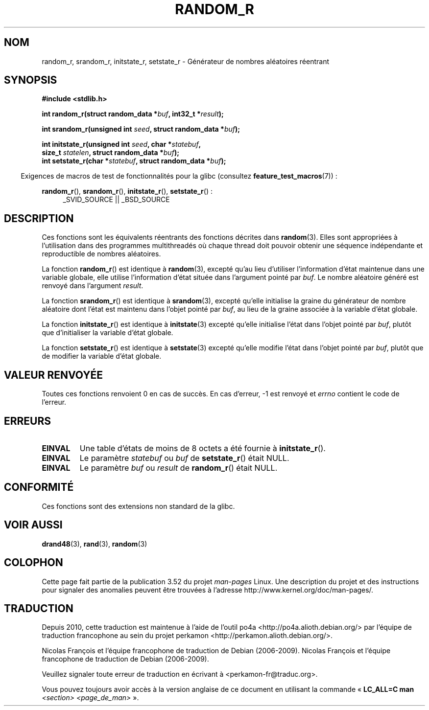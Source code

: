 .\" Copyright 2008 Michael Kerrisk <mtk.manpages@gmail.com>
.\"
.\" %%%LICENSE_START(VERBATIM)
.\" Permission is granted to make and distribute verbatim copies of this
.\" manual provided the copyright notice and this permission notice are
.\" preserved on all copies.
.\"
.\" Permission is granted to copy and distribute modified versions of this
.\" manual under the conditions for verbatim copying, provided that the
.\" entire resulting derived work is distributed under the terms of a
.\" permission notice identical to this one.
.\"
.\" Since the Linux kernel and libraries are constantly changing, this
.\" manual page may be incorrect or out-of-date.  The author(s) assume no
.\" responsibility for errors or omissions, or for damages resulting from
.\" the use of the information contained herein.  The author(s) may not
.\" have taken the same level of care in the production of this manual,
.\" which is licensed free of charge, as they might when working
.\" professionally.
.\"
.\" Formatted or processed versions of this manual, if unaccompanied by
.\" the source, must acknowledge the copyright and authors of this work.
.\" %%%LICENSE_END
.\"
.\"
.\"*******************************************************************
.\"
.\" This file was generated with po4a. Translate the source file.
.\"
.\"*******************************************************************
.TH RANDOM_R 3 "19 avril 2013" GNU "Manuel du programmeur Linux"
.SH NOM
random_r, srandom_r, initstate_r, setstate_r \- Générateur de nombres
aléatoires réentrant
.SH SYNOPSIS
.nf
\fB#include <stdlib.h>\fP
.sp
\fBint random_r(struct random_data *\fP\fIbuf\fP\fB, int32_t *\fP\fIresult\fP\fB);\fP

\fBint srandom_r(unsigned int \fP\fIseed\fP\fB, struct random_data *\fP\fIbuf\fP\fB);\fP

\fBint initstate_r(unsigned int \fP\fIseed\fP\fB, char *\fP\fIstatebuf\fP\fB,\fP
\fB                size_t \fP\fIstatelen\fP\fB, struct random_data *\fP\fIbuf\fP\fB);\fP
.br
\fBint setstate_r(char *\fP\fIstatebuf\fP\fB, struct random_data *\fP\fIbuf\fP\fB);\fP
.fi
.sp
.in -4n
Exigences de macros de test de fonctionnalités pour la glibc (consultez
\fBfeature_test_macros\fP(7))\ :
.in
.sp
.ad l
\fBrandom_r\fP(), \fBsrandom_r\fP(), \fBinitstate_r\fP(), \fBsetstate_r\fP()\ :
.RS 4
_SVID_SOURCE || _BSD_SOURCE
.RE
.ad b
.SH DESCRIPTION
Ces fonctions sont les équivalents réentrants des fonctions décrites dans
\fBrandom\fP(3). Elles sont appropriées à l'utilisation dans des programmes
multithreadés où chaque thread doit pouvoir obtenir une séquence
indépendante et reproductible de nombres aléatoires.

La fonction \fBrandom_r\fP() est identique à \fBrandom\fP(3), excepté qu'au lieu
d'utiliser l'information d'état maintenue dans une variable globale, elle
utilise l'information d'état située dans l'argument pointé par \fIbuf\fP. Le
nombre aléatoire généré est renvoyé dans l'argument \fIresult\fP.

La fonction \fBsrandom_r\fP() est identique à \fBsrandom\fP(3), excepté qu'elle
initialise la graine du générateur de nombre aléatoire dont l'état est
maintenu dans l'objet pointé par \fIbuf\fP, au lieu de la graine associée à la
variable d'état globale.

La fonction \fBinitstate_r\fP() est identique à \fBinitstate\fP(3) excepté qu'elle
initialise l'état dans l'objet pointé par \fIbuf\fP, plutôt que d'initialiser
la variable d'état globale.

La fonction \fBsetstate_r\fP() est identique à \fBsetstate\fP(3) excepté qu'elle
modifie l'état dans l'objet pointé par \fIbuf\fP, plutôt que de modifier la
variable d'état globale.
.SH "VALEUR RENVOYÉE"
Toutes ces fonctions renvoient 0 en cas de succès. En cas d'erreur, \-1 est
renvoyé et \fIerrno\fP contient le code de l'erreur.
.SH ERREURS
.TP 
\fBEINVAL\fP
Une table d'états de moins de 8\ octets a été fournie à \fBinitstate_r\fP().
.TP 
\fBEINVAL\fP
Le paramètre \fIstatebuf\fP ou \fIbuf\fP de \fBsetstate_r\fP() était NULL.
.TP 
\fBEINVAL\fP
Le paramètre \fIbuf\fP ou \fIresult\fP de \fBrandom_r\fP() était NULL.
.SH CONFORMITÉ
.\" These functions appear to be on Tru64, but don't seem to be on
.\" Solaris, HP-UX, or FreeBSD.
Ces fonctions sont des extensions non standard de la glibc.
.SH "VOIR AUSSI"
\fBdrand48\fP(3), \fBrand\fP(3), \fBrandom\fP(3)
.SH COLOPHON
Cette page fait partie de la publication 3.52 du projet \fIman\-pages\fP
Linux. Une description du projet et des instructions pour signaler des
anomalies peuvent être trouvées à l'adresse
\%http://www.kernel.org/doc/man\-pages/.
.SH TRADUCTION
Depuis 2010, cette traduction est maintenue à l'aide de l'outil
po4a <http://po4a.alioth.debian.org/> par l'équipe de
traduction francophone au sein du projet perkamon
<http://perkamon.alioth.debian.org/>.
.PP
Nicolas François et l'équipe francophone de traduction de Debian\ (2006-2009).
Nicolas François et l'équipe francophone de traduction de Debian\ (2006-2009).
.PP
Veuillez signaler toute erreur de traduction en écrivant à
<perkamon\-fr@traduc.org>.
.PP
Vous pouvez toujours avoir accès à la version anglaise de ce document en
utilisant la commande
«\ \fBLC_ALL=C\ man\fR \fI<section>\fR\ \fI<page_de_man>\fR\ ».
